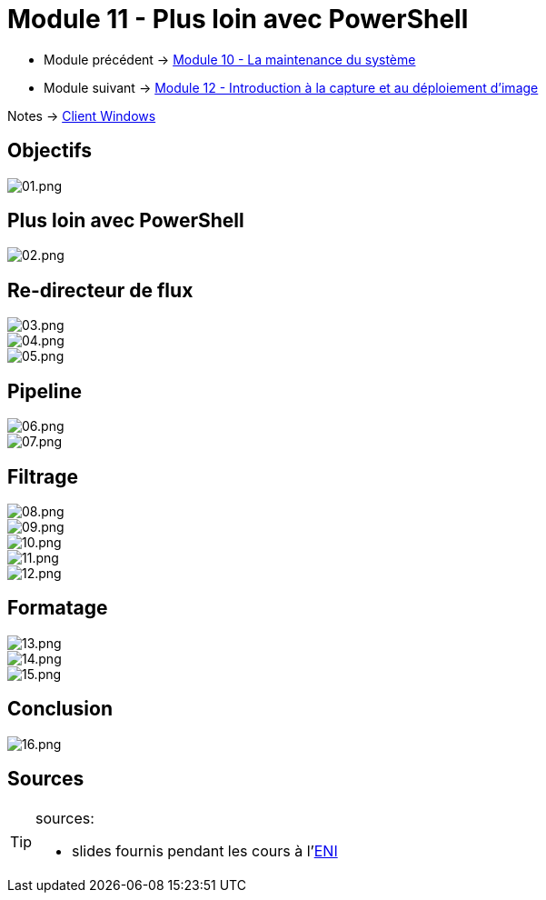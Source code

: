 = Module 11 - Plus loin avec PowerShell
:navtitle: Plus loin avec PowerShell

* Module précédent -> xref:tssr2023/module-02/client-windows/maintenances.adoc[Module 10 - La maintenance du système]
* Module suivant -> xref:tssr2023/module-02/client-windows/wds.adoc[Module 12 - Introduction à la capture et au déploiement d'image]

Notes -> xref:notes:eni-tssr:client-windows.adoc[Client Windows]

== Objectifs

image::tssr2023/module-02/client-windows/powershell/01.png[01.png]

== Plus loin avec PowerShell

image::tssr2023/module-02/client-windows/powershell/02.png[02.png]

== Re-directeur de flux

image::tssr2023/module-02/client-windows/powershell/03.png[03.png]
image::tssr2023/module-02/client-windows/powershell/04.png[04.png]
image::tssr2023/module-02/client-windows/powershell/05.png[05.png]

== Pipeline

image::tssr2023/module-02/client-windows/powershell/06.png[06.png]
image::tssr2023/module-02/client-windows/powershell/07.png[07.png]

== Filtrage

image::tssr2023/module-02/client-windows/powershell/08.png[08.png]
image::tssr2023/module-02/client-windows/powershell/09.png[09.png]
image::tssr2023/module-02/client-windows/powershell/10.png[10.png]
image::tssr2023/module-02/client-windows/powershell/11.png[11.png]
image::tssr2023/module-02/client-windows/powershell/12.png[12.png]

== Formatage

image::tssr2023/module-02/client-windows/powershell/13.png[13.png]
image::tssr2023/module-02/client-windows/powershell/14.png[14.png]
image::tssr2023/module-02/client-windows/powershell/15.png[15.png]

== Conclusion
image::tssr2023/module-02/client-windows/powershell/16.png[16.png]

== Sources

[TIP]
.sources:
====
* slides fournis pendant les cours à l'link:https://www.eni-ecole.fr/[ENI]
====